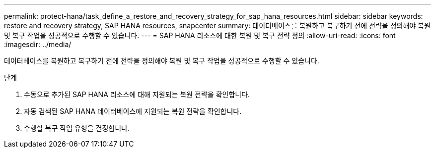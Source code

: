 ---
permalink: protect-hana/task_define_a_restore_and_recovery_strategy_for_sap_hana_resources.html 
sidebar: sidebar 
keywords: restore and recovery strategy, SAP HANA resources, snapcenter 
summary: 데이터베이스를 복원하고 복구하기 전에 전략을 정의해야 복원 및 복구 작업을 성공적으로 수행할 수 있습니다. 
---
= SAP HANA 리소스에 대한 복원 및 복구 전략 정의
:allow-uri-read: 
:icons: font
:imagesdir: ../media/


[role="lead"]
데이터베이스를 복원하고 복구하기 전에 전략을 정의해야 복원 및 복구 작업을 성공적으로 수행할 수 있습니다.

.단계
. 수동으로 추가된 SAP HANA 리소스에 대해 지원되는 복원 전략을 확인합니다.
. 자동 검색된 SAP HANA 데이터베이스에 지원되는 복원 전략을 확인합니다.
. 수행할 복구 작업 유형을 결정합니다.

